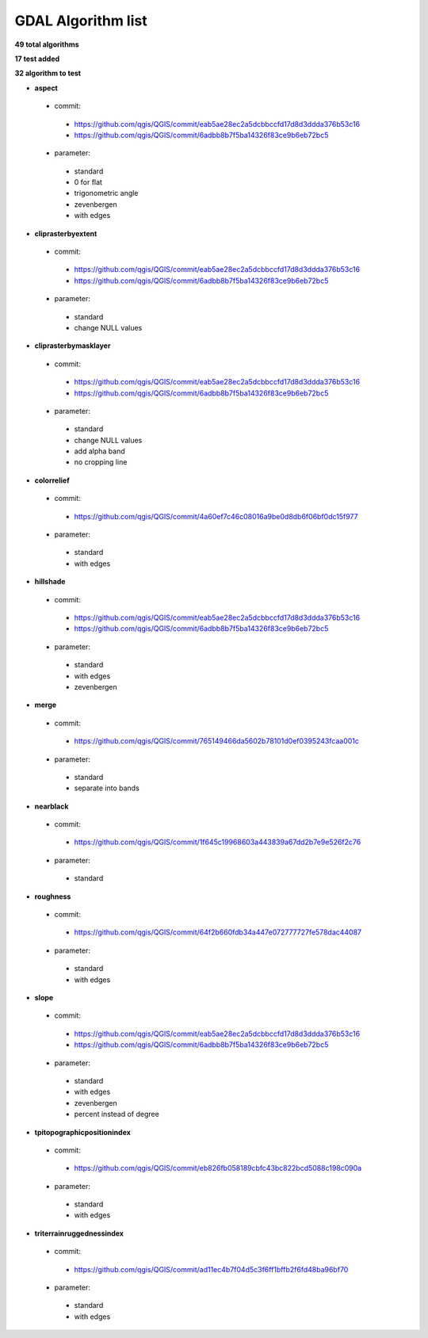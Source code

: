 ###################
GDAL Algorithm list
###################

**49 total algorithms**

**17 test added**

**32 algorithm to test**


* **aspect** 

 * commit: 

  * https://github.com/qgis/QGIS/commit/eab5ae28ec2a5dcbbccfd17d8d3ddda376b53c16 

  * https://github.com/qgis/QGIS/commit/6adbb8b7f5ba14326f83ce9b6eb72bc5 

 * parameter: 

  * standard 

  * 0 for flat 

  * trigonometric angle 

  * zevenbergen 

  * with edges 

* **cliprasterbyextent** 

 * commit: 

  * https://github.com/qgis/QGIS/commit/eab5ae28ec2a5dcbbccfd17d8d3ddda376b53c16 

  * https://github.com/qgis/QGIS/commit/6adbb8b7f5ba14326f83ce9b6eb72bc5 

 * parameter: 

  * standard 

  * change NULL values 

* **cliprasterbymasklayer** 

 * commit: 

  * https://github.com/qgis/QGIS/commit/eab5ae28ec2a5dcbbccfd17d8d3ddda376b53c16 

  * https://github.com/qgis/QGIS/commit/6adbb8b7f5ba14326f83ce9b6eb72bc5 

 * parameter: 

  * standard 

  * change NULL values 

  * add alpha band 

  * no cropping line 

* **colorrelief** 

 * commit: 

  * https://github.com/qgis/QGIS/commit/4a60ef7c46c08016a9be0d8db6f06bf0dc15f977 

 * parameter: 

  * standard 

  * with edges 

* **hillshade** 

 * commit: 

  * https://github.com/qgis/QGIS/commit/eab5ae28ec2a5dcbbccfd17d8d3ddda376b53c16 

  * https://github.com/qgis/QGIS/commit/6adbb8b7f5ba14326f83ce9b6eb72bc5 

 * parameter: 

  * standard 

  * with edges 

  * zevenbergen 

* **merge** 

 * commit: 

  * https://github.com/qgis/QGIS/commit/765149466da5602b78101d0ef0395243fcaa001c 

 * parameter: 

  * standard 

  * separate into bands 

* **nearblack** 

 * commit: 

  * https://github.com/qgis/QGIS/commit/1f645c19968603a443839a67dd2b7e9e526f2c76 

 * parameter: 

  * standard 

* **roughness** 

 * commit: 

  * https://github.com/qgis/QGIS/commit/64f2b660fdb34a447e072777727fe578dac44087 

 * parameter: 

  * standard 

  * with edges 

* **slope** 

 * commit: 

  * https://github.com/qgis/QGIS/commit/eab5ae28ec2a5dcbbccfd17d8d3ddda376b53c16 

  * https://github.com/qgis/QGIS/commit/6adbb8b7f5ba14326f83ce9b6eb72bc5 

 * parameter: 

  * standard 

  * with edges 

  * zevenbergen 

  * percent instead of degree 

* **tpitopographicpositionindex** 

 * commit: 

  * https://github.com/qgis/QGIS/commit/eb826fb058189cbfc43bc822bcd5088c198c090a 

 * parameter: 

  * standard 

  * with edges 

* **triterrainruggednessindex** 

 * commit: 

  * https://github.com/qgis/QGIS/commit/ad11ec4b7f04d5c3f6ff1bffb2f6fd48ba96bf70 

 * parameter: 

  * standard 

  * with edges 

